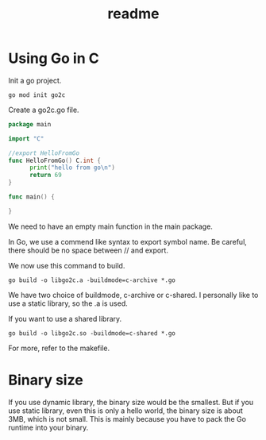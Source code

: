 #+title: readme

* Using Go in C
Init a go project.
#+begin_src shell
  go mod init go2c
#+end_src

Create a go2c.go file.
#+begin_src go
  package main

  import "C"

  //export HelloFromGo
  func HelloFromGo() C.int {
        print("hello from go\n")
        return 69
  }

  func main() {

  }
#+end_src

We need to have an empty main function in the main package.

In Go, we use a commend like syntax to export symbol name. Be careful,
there should be no space between // and export.

We now use this command to build.
#+begin_src shell
  go build -o libgo2c.a -buildmode=c-archive *.go
#+end_src

We have two choice of buildmode, c-archive or c-shared. I personally
like to use a static library, so the .a is used.

If you want to use a shared library.
#+begin_src shell
  go build -o libgo2c.so -buildmode=c-shared *.go
#+end_src

For more, refer to the makefile.

* Binary size
If you use dynamic library, the binary size would be the smallest. But
if you use static library, even this is only a hello world, the binary
size is about 3MB, which is not small. This is mainly because you have
to pack the Go runtime into your binary.
